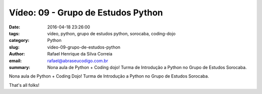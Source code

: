 Vídeo: 09 - Grupo de Estudos Python
###################################

:date: 2016-04-18 23:26:00
:tags: vídeo, python, grupo de estudos python, sorocaba, coding-dojo
:category: Python
:slug: video-09-grupo-de-estudos-python
:author: Rafael Henrique da Silva Correia
:email:  rafael@abraseucodigo.com.br
:summary: Nona aula de Python + Coding dojo! Turma de Introdução a Python no Grupo de Estudos Sorocaba.

Nona aula de Python + Coding Dojo! Turma de Introdução a Python no Grupo de Estudos Sorocaba.

.. youtube:: SitQJnDk9y0

That's all folks!
